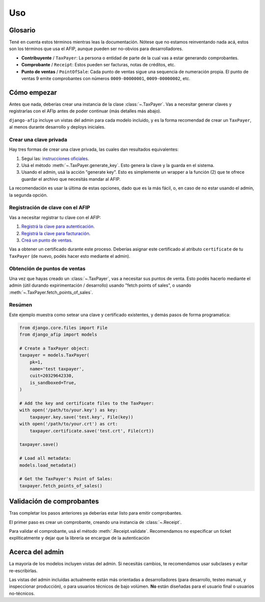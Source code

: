 Uso
=====

Glosario
--------

Tené en cuenta estos términos mientras leas la documentación. Nótese que no
estamos reinventando nada acá, estos son los términos que usa el AFIP, aunque
pueden ser no-obvios para desarrolladores.

- **Contribuyente** / ``TaxPayer``: La persona o entidad de parte de la cual vas
  a estar generando comprobantes.
- **Comprobante** / ``Receipt``: Estos pueden ser facturas, notas de créditos,
  etc.
- **Punto de ventas** / ``PointOfSale``:  Cada punto de ventas sigue una
  sequencia de numeración propia. El punto de ventas 9 emite comprobantes con
  números ``0009-00000001``, ``0009-00000002``, etc.

Cómo empezar
---------------

Antes que nada, deberías crear una instancia de la clase :class:`~.TaxPayer`.
Vas a necesitar generar claves y registrarlas con el AFIp antes de poder
continuar (más detalles más abajo).

``django-afip`` incluye un vistas del admin para cada modelo incluido, y es la
forma recomendad de crear un ``TaxPayer``, al menos durante desarrollo y
deploys iniciales.

Crear una clave privada
~~~~~~~~~~~~~~~~~~~~~~~

Hay tres formas de crear una clave privada, las cuales dan resultados equivalentes:

1. Seguí las: `instrucciones oficiales <http://www.afip.gov.ar/ws/WSAA/WSAA.ObtenerCertificado.pdf>`_.
2. Usá el método :meth:`~.TaxPayer.generate_key`. Esto genera la clave y la
   guarda en el sistema.
3. Usando el admin, usá la acción "generate key". Esto es simplemente un
   wrapper a la función (2) que te ofrece guardar el archivo que necesitás
   mandar al AFIP.

La recomendación es usar la última de estas opciones, dado que es la más fácil,
o, en caso de no estar usando el admin, la segunda opción.

Registración de clave con el AFIP
~~~~~~~~~~~~~~~~~~~~~~~~~~~~~~~~~

Vas a necesitar registrar tu clave con el AFIP:

1. `Registrá la clave para autenticación <https://www.afip.gob.ar/ws/WSAA/wsaa_obtener_certificado_produccion.pdf>`_.
2. `Registrá la clave para facturación <https://www.afip.gob.ar/ws/WSAA/wsaa_asociar_certificado_a_wsn_produccion.pdf>`_.
3. `Creá un punto de ventas <https://serviciosweb.afip.gob.ar/genericos/guiasPasoPaso/VerGuia.aspx?id=135>`_.

Vas a obtener un certificado durante este proceso. Deberías asignar este
certificado al atributo ``certificate`` de tu ``TaxPayer`` (de nuevo, podés
hacer esto mediante el admin).

Obtención de puntos de ventas
~~~~~~~~~~~~~~~~~~~~~~~~~~~~~

Una vez que hayas creado un :class:`~.TaxPayer`, vas a necesitar sus puntos de
venta. Esto podés hacerlo mediante el admin (útil durando expirimentación /
desarrollo) usando "fetch points of sales", o usando
:meth:`~.TaxPayer.fetch_points_of_sales`.

Resúmen
~~~~~~~

Este ejemplo muestra como setear una clave y certificado existentes, y demás
pasos de forma programatica:

.. code-block:: python

    from django.core.files import File
    from django_afip import models

    # Create a TaxPayer object:
    taxpayer = models.TaxPayer(
        pk=1,
        name='test taxpayer',
        cuit=20329642330,
        is_sandboxed=True,
    )

    # Add the key and certificate files to the TaxPayer:
    with open('/path/to/your.key') as key:
        taxpayer.key.save('test.key', File(key))
    with open('/path/to/your.crt') as crt:
        taxpayer.certificate.save('test.crt', File(crt))

    taxpayer.save()

    # Load all metadata:
    models.load_metadata()

    # Get the TaxPayer's Point of Sales:
    taxpayer.fetch_points_of_sales()


.. TODO: estaría bueno acá un paso de revisar que todo anda y conecta okay
.. TODO: además de troubleshooting de los problemas típicos.

Validación de comprobantes
--------------------------

Tras completar los pasos anteriores ya deberías estar listo para emitir
comprobantes.

El primer paso es crear un comprobante, creando una instancia de
:class:`~.Receipt`.

Para validar el comprobante, usá el método :meth:`.Receipt.validate`.
Recomendamos no especificar un ticket explíticatmente y dejar que la librería
se encargue de la autenticación

Acerca del admin
----------------

La mayoría de los modelos incluyen vistas del admin. Si necesitás cambios, te
recomendamos usar subclases y evitar re-escribirlas.

Las vistas del admin incluídas actualmente están más orientadas a
desarrolladores (para desarrollo, testeo manual, y inspeccionar producción), o
para usuarios técnicos de bajo volúmen. **No** están diseñadas para el usuario
final o usuarios no-técnicos.
